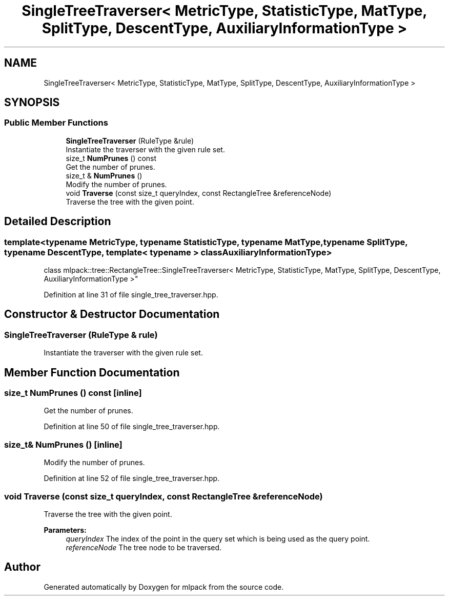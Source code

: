 .TH "SingleTreeTraverser< MetricType, StatisticType, MatType, SplitType, DescentType, AuxiliaryInformationType >" 3 "Sun Aug 22 2021" "Version 3.4.2" "mlpack" \" -*- nroff -*-
.ad l
.nh
.SH NAME
SingleTreeTraverser< MetricType, StatisticType, MatType, SplitType, DescentType, AuxiliaryInformationType >
.SH SYNOPSIS
.br
.PP
.SS "Public Member Functions"

.in +1c
.ti -1c
.RI "\fBSingleTreeTraverser\fP (RuleType &rule)"
.br
.RI "Instantiate the traverser with the given rule set\&. "
.ti -1c
.RI "size_t \fBNumPrunes\fP () const"
.br
.RI "Get the number of prunes\&. "
.ti -1c
.RI "size_t & \fBNumPrunes\fP ()"
.br
.RI "Modify the number of prunes\&. "
.ti -1c
.RI "void \fBTraverse\fP (const size_t queryIndex, const RectangleTree &referenceNode)"
.br
.RI "Traverse the tree with the given point\&. "
.in -1c
.SH "Detailed Description"
.PP 

.SS "template<typename MetricType, typename StatisticType, typename MatType, typename SplitType, typename DescentType, template< typename > class AuxiliaryInformationType>
.br
class mlpack::tree::RectangleTree::SingleTreeTraverser< MetricType, StatisticType, MatType, SplitType, DescentType, AuxiliaryInformationType >"

.PP
Definition at line 31 of file single_tree_traverser\&.hpp\&.
.SH "Constructor & Destructor Documentation"
.PP 
.SS "\fBSingleTreeTraverser\fP (RuleType & rule)"

.PP
Instantiate the traverser with the given rule set\&. 
.SH "Member Function Documentation"
.PP 
.SS "size_t NumPrunes () const\fC [inline]\fP"

.PP
Get the number of prunes\&. 
.PP
Definition at line 50 of file single_tree_traverser\&.hpp\&.
.SS "size_t& NumPrunes ()\fC [inline]\fP"

.PP
Modify the number of prunes\&. 
.PP
Definition at line 52 of file single_tree_traverser\&.hpp\&.
.SS "void Traverse (const size_t queryIndex, const RectangleTree & referenceNode)"

.PP
Traverse the tree with the given point\&. 
.PP
\fBParameters:\fP
.RS 4
\fIqueryIndex\fP The index of the point in the query set which is being used as the query point\&. 
.br
\fIreferenceNode\fP The tree node to be traversed\&. 
.RE
.PP


.SH "Author"
.PP 
Generated automatically by Doxygen for mlpack from the source code\&.
